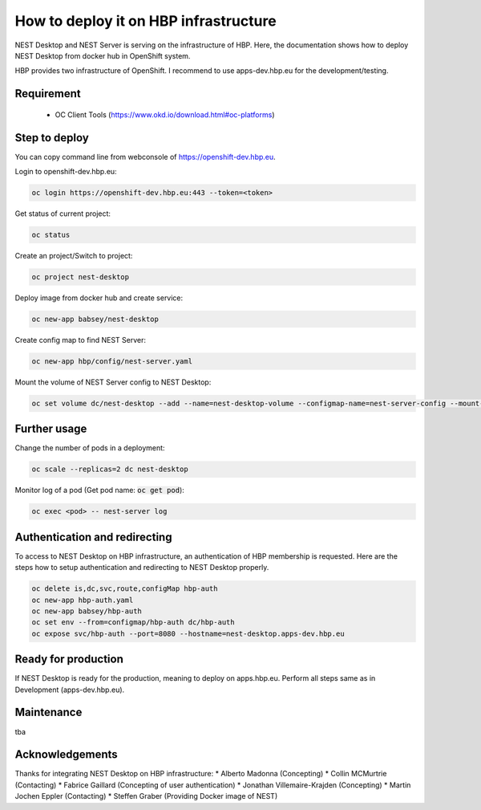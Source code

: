 How to deploy it on HBP infrastructure
======================================


NEST Desktop and NEST Server is serving on the infrastructure of HBP.
Here, the documentation shows how to deploy NEST Desktop from docker hub in OpenShift system.

HBP provides two infrastructure of OpenShift. I recommend to use apps-dev.hbp.eu for the development/testing.


Requirement
-----------

 - OC Client Tools (https://www.okd.io/download.html#oc-platforms)


Step to deploy
--------------

You can copy command line from webconsole of https://openshift-dev.hbp.eu.

Login to openshift-dev.hbp.eu:

.. code-block:: bash

   oc login https://openshift-dev.hbp.eu:443 --token=<token>

Get status of current project:

.. code-block:: bash

   oc status

Create an project/Switch to project:

.. code-block:: bash

   oc project nest-desktop

Deploy image from docker hub and create service:

.. code-block:: bash

   oc new-app babsey/nest-desktop

Create config map to find NEST Server:

.. code-block:: bash

   oc new-app hbp/config/nest-server.yaml

Mount the volume of NEST Server config to NEST Desktop:

.. code-block:: bash

   oc set volume dc/nest-desktop --add --name=nest-desktop-volume --configmap-name=nest-server-config --mount-path=/usr/local/lib/python3.6/dist-packages/nest_desktop/app/assets/config/nest-server


Further usage
-------------

Change the number of pods in a deployment:

.. code-block:: bash

   oc scale --replicas=2 dc nest-desktop

Monitor log of a pod (Get pod name: :code:`oc get pod`):

.. code-block:: bash

   oc exec <pod> -- nest-server log


Authentication and redirecting
------------------------------

To access to NEST Desktop on HBP infrastructure, an authentication of HBP membership is requested.
Here are the steps how to setup authentication and redirecting to NEST Desktop properly.

.. code-block:: bash

   oc delete is,dc,svc,route,configMap hbp-auth
   oc new-app hbp-auth.yaml
   oc new-app babsey/hbp-auth
   oc set env --from=configmap/hbp-auth dc/hbp-auth
   oc expose svc/hbp-auth --port=8080 --hostname=nest-desktop.apps-dev.hbp.eu


Ready for production
--------------------
If NEST Desktop is ready for the production, meaning to deploy on apps.hbp.eu.
Perform all steps same as in Development (apps-dev.hbp.eu).


Maintenance
-----------
tba


Acknowledgements
----------------
Thanks for integrating NEST Desktop on HBP infrastructure:
* Alberto Madonna (Concepting)
* Collin MCMurtrie (Contacting)
* Fabrice Gaillard (Concepting of user authentication)
* Jonathan Villemaire-Krajden (Concepting)
* Martin Jochen Eppler (Contacting)
* Steffen Graber (Providing Docker image of NEST)
